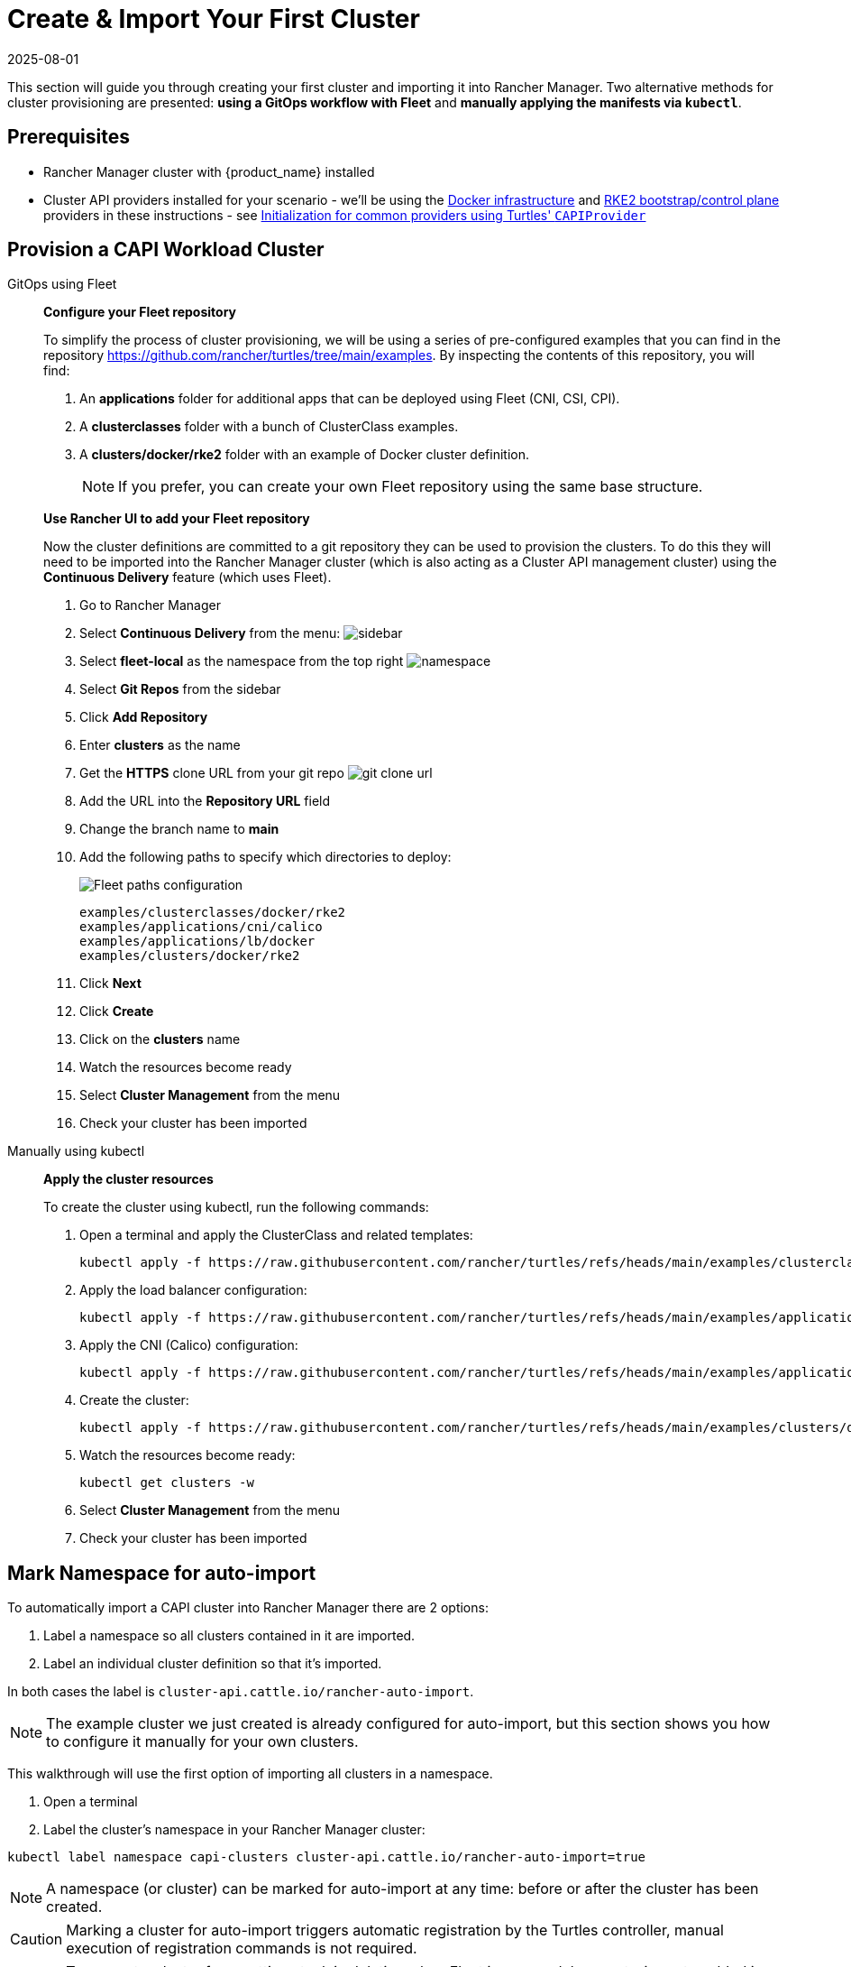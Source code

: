 = Create & Import Your First Cluster
:revdate: 2025-08-01
:page-revdate: {revdate}

This section will guide you through creating your first cluster and importing it into Rancher Manager. Two alternative methods for cluster provisioning are presented: **using a GitOps workflow with Fleet** and **manually applying the manifests via `kubectl`**.

== Prerequisites

* Rancher Manager cluster with {product_name} installed
* Cluster API providers installed for your scenario - we'll be using the https://github.com/kubernetes-sigs/cluster-api/tree/main/test/infrastructure/docker[Docker infrastructure] and https://github.com/rancher/cluster-api-provider-rke2[RKE2 bootstrap/control plane] providers in these instructions - see xref:../reference/capiprovider.adoc[Initialization for common providers using Turtles' `CAPIProvider`]

== Provision a CAPI Workload Cluster

[tabs]
======
GitOps using Fleet::
+
--
*Configure your Fleet repository*

To simplify the process of cluster provisioning, we will be using a series of pre-configured examples that you can find in the repository https://github.com/rancher/turtles/tree/main/examples.
By inspecting the contents of this repository, you will find:

. An *applications* folder for additional apps that can be deployed using Fleet (CNI, CSI, CPI).
. A *clusterclasses* folder with a bunch of ClusterClass examples.
. A *clusters/docker/rke2* folder with an example of Docker cluster definition.
+
[NOTE]
If you prefer, you can create your own Fleet repository using the same base structure.

*Use Rancher UI to add your Fleet repository*

Now the cluster definitions are committed to a git repository they can be used to provision the clusters. To do this they will need to be imported into the Rancher Manager cluster (which is also acting as a Cluster API management cluster) using the *Continuous Delivery* feature (which uses Fleet).

. Go to Rancher Manager
. Select *Continuous Delivery* from the menu:
image:sidebar.png[sidebar]
. Select *fleet-local* as the namespace from the top right
image:ns.png[namespace]
. Select *Git Repos* from the sidebar
. Click *Add Repository*
. Enter *clusters* as the name
. Get the *HTTPS* clone URL from your git repo
image:gh_clone.png[git clone url]
. Add the URL into the *Repository URL* field
. Change the branch name to *main*
. Add the following paths to specify which directories to deploy:
+
image:paths.png[Fleet paths configuration]
+
----
examples/clusterclasses/docker/rke2
examples/applications/cni/calico
examples/applications/lb/docker
examples/clusters/docker/rke2
----
. Click *Next*
. Click *Create*
. Click on the *clusters* name
. Watch the resources become ready
. Select *Cluster Management* from the menu
. Check your cluster has been imported
--

Manually using kubectl::
+
--
*Apply the cluster resources*

To create the cluster using kubectl, run the following commands:

. Open a terminal and apply the ClusterClass and related templates:
+
[source,bash]
----
kubectl apply -f https://raw.githubusercontent.com/rancher/turtles/refs/heads/main/examples/clusterclasses/docker/rke2/clusterclass-docker-rke2.yaml
----

. Apply the load balancer configuration:
+
[source,bash]
----
kubectl apply -f https://raw.githubusercontent.com/rancher/turtles/refs/heads/main/examples/applications/lb/docker/configmap.yaml
----

. Apply the CNI (Calico) configuration:
+
[source,bash]
----
kubectl apply -f https://raw.githubusercontent.com/rancher/turtles/refs/heads/main/examples/applications/cni/calico/helm-chart.yaml
----

. Create the cluster:
+
[source,bash]
----
kubectl apply -f https://raw.githubusercontent.com/rancher/turtles/refs/heads/main/examples/clusters/docker/rke2/cluster.yaml
----
. Watch the resources become ready:
+
[source,bash]
----
kubectl get clusters -w
----
. Select *Cluster Management* from the menu
. Check your cluster has been imported
--
======

== Mark Namespace for auto-import

To automatically import a CAPI cluster into Rancher Manager there are 2 options:

. Label a namespace so all clusters contained in it are imported.
. Label an individual cluster definition so that it's imported.

In both cases the label is `cluster-api.cattle.io/rancher-auto-import`.

[NOTE]
====
The example cluster we just created is already configured for auto-import, but this section shows you how to configure it manually for your own clusters.
====

This walkthrough will use the first option of importing all clusters in a namespace.

. Open a terminal
. Label the cluster's namespace in your Rancher Manager cluster:

[source,bash]
----
kubectl label namespace capi-clusters cluster-api.cattle.io/rancher-auto-import=true
----

[NOTE]
====
A namespace (or cluster) can be marked for auto-import at any time: before or after the cluster has been created.
====

[CAUTION]
====
Marking a cluster for auto-import triggers automatic registration by the Turtles controller, manual execution of registration commands is not required.
====

[CAUTION]
====
To prevent a cluster from getting stuck in deletion when Fleet is removed, keep auto-import enabled in the UI or avoid manually removing labels in the cluster's namespace, as Turtles will no longer handle the 'import' functionality from that point onward.
====